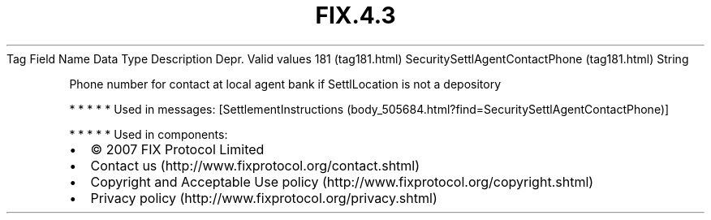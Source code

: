 .TH FIX.4.3 "" "" "Tag #181"
Tag
Field Name
Data Type
Description
Depr.
Valid values
181 (tag181.html)
SecuritySettlAgentContactPhone (tag181.html)
String
.PP
Phone number for contact at local agent bank if SettlLocation is
not a depository
.PP
   *   *   *   *   *
Used in messages:
[SettlementInstructions (body_505684.html?find=SecuritySettlAgentContactPhone)]
.PP
   *   *   *   *   *
Used in components:

.PD 0
.P
.PD

.PP
.PP
.IP \[bu] 2
© 2007 FIX Protocol Limited
.IP \[bu] 2
Contact us (http://www.fixprotocol.org/contact.shtml)
.IP \[bu] 2
Copyright and Acceptable Use policy (http://www.fixprotocol.org/copyright.shtml)
.IP \[bu] 2
Privacy policy (http://www.fixprotocol.org/privacy.shtml)
